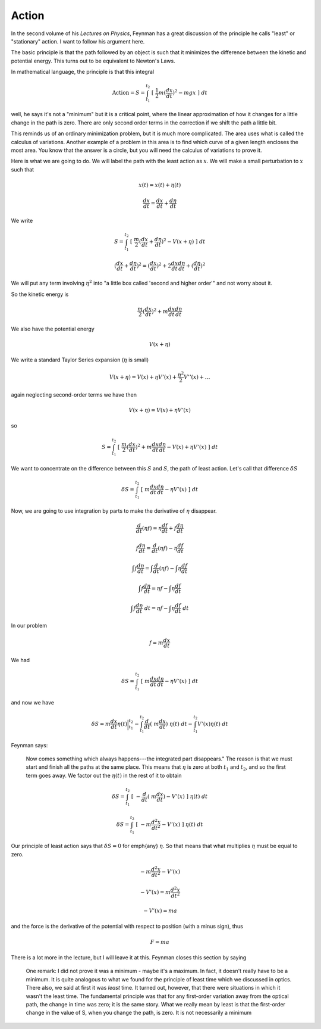 .. _action:

######
Action
######

In the second volume of his *Lectures on Physics*, Feynman has a great discussion of the principle he calls "least" or "stationary" action.  I want to follow his argument here.

.. image:: /figs/feynman_action1.png
   :scale: 50 %

The basic principle is that the path followed by an object is such that it minimizes the difference between the kinetic and potential energy.  This turns out to be equivalent to Newton's Laws.

In mathematical language, the principle is that this integral

.. math::

    \text{Action} = S = \int_{t_1}^{t_2} \ [ \ \frac{1}{2} m (\frac{dx}{dt})^2 - mgx \ ] \ dt 

well, he says it's not a "minimum" but it is a critical point, where the linear approximation of how it changes for a little change in the path is zero.  There are only second order terms in the correction if we shift the path a little bit.

This reminds us of an ordinary minimization problem, but it is much more complicated.  The area uses what is called the calculus of variations.  Another example of a problem in this area is to find which curve of a given length encloses the most area.  You know that the answer is a circle, but you will need the calculus of variations to prove it.

Here is what we are going to do.  We will label the path with the least action as :math:`\underline{x}`.  We will make a small perturbation to :math:`\underline{x}` such that

.. math::

    x(t) = \underline{x}(t) + \eta(t) 

    \frac{dx}{dt} = \frac{d\underline{x}}{dt} + \frac{d\eta}{dt} 

.. image:: /figs/feynman_action2.png
   :scale: 50 %

We write

.. math::

    S = \int_{t_1}^{t_2} \ [ \ \frac{m}{2} (\frac{d\underline{x}}{dt} + \frac{d\eta}{dt})^2 - V(\underline{x} + \eta) \ ] \ dt 

    (\frac{d\underline{x}}{dt} + \frac{d\eta}{dt})^2 = (\frac{d\underline{x}}{dt})^2 + 2 \frac{d\underline{x}}{dt}  \frac{d\eta}{dt} + ( \frac{d\eta}{dt})^2  

We will put any term involving :math:`\eta^2` into "a little box called 'second and higher order'" and not worry about it.

So the kinetic energy is

.. math::

    \frac{m}{2} (\frac{d\underline{x}}{dt})^2 + m \frac{d\underline{x}}{dt}  \frac{d\eta}{dt} 

We also have the potential energy

.. math::

    V(\underline{x} + \eta) 

We write a standard Taylor Series expansion (:math:`\eta` is small)

.. math::

    V(\underline{x} + \eta) = V(x) + \eta V'(\underline{x}) + \frac{\eta^2}{2} V''(\underline{x}) + \dots 

again neglecting second-order terms we have then

.. math::

    V(\underline{x} + \eta) = V(x) + \eta V'(\underline{x}) 

so

.. math::

    S =  \int_{t_1}^{t_2} \ [ \  \frac{m}{2} (\frac{d\underline{x}}{dt})^2 + m \frac{d\underline{x}}{dt}  \frac{d\eta}{dt} - V(x) + \eta V'(\underline{x})  \ ] \ dt 

We want to concentrate on the difference between this :math:`S` and :math:`\underline{S}`, the path of least action.  Let's call that difference :math:`\delta S`

.. math::

    \delta S =  \int_{t_1}^{t_2} \ [ \  m \frac{d\underline{x}}{dt}  \frac{d\eta}{dt} -  \eta V'(\underline{x})  \ ] \ dt 

Now, we are going to use integration by parts to make the derivative of :math:`\eta` disappear.

.. math::

    \frac{d}{dt} (\eta f) = \eta \frac{df}{dt} + f \frac{d\eta}{dt} 

    f \frac{d\eta}{dt} =  \frac{d}{dt} (\eta f) - \eta \frac{df}{dt} 

    \int f \frac{d\eta}{dt} =  \int \frac{d}{dt} (\eta f) - \int \eta \frac{df}{dt} 

    \int f \frac{d\eta}{dt} =  \eta f - \int \eta \frac{df}{dt} 

    \int f \frac{d\eta}{dt} \ dt =  \eta f - \int \eta \frac{df}{dt} \ dt 

In our problem

.. math::

    f = m \frac{d \underline{x}}{dt} 

We had

.. math::

    \delta S =  \int_{t_1}^{t_2} \ [ \  m \frac{d\underline{x}}{dt}  \frac{d\eta}{dt} -  \eta V'(\underline{x})  \ ] \ dt 

and now we have

.. math::

    \delta S =  m \frac{d \underline{x}}{dt} \eta(t) \bigg |_{t_1}^{t_2} - \int_{t_1}^{t_2}  \frac{d}{dt} (\  m \frac{d\underline{x}}{dt}) \ \eta(t) \ dt  -  \int_{t_1}^{t_2}  V'(\underline{x})   \eta(t) \ dt 

Feynman says:  

    Now comes something which always happens---the integrated part disappears."  The reason is that we must start and finish all the paths at the same place.  This means that :math:`\eta` is zero at both :math:`t_1` and :math:`t_2`, and so the first term goes away.  We factor out the :math:`\eta(t)` in the rest of it to obtain

.. math::

    \delta S =   \int_{t_1}^{t_2} \ [ \ -\frac{d}{dt} (\  m \frac{d\underline{x}}{dt}) - V'(\underline{x}) \ ] \  \eta(t) \ dt 

    \delta S =   \int_{t_1}^{t_2} \ [ \ - m \frac{d^2\underline{x}}{dt^2} - V'(\underline{x}) \ ] \  \eta(t) \ dt 

Our principle of least action says that :math:`\delta S = 0` for \emph{any} :math:`\eta`.  So that means that what multiplies :math:`\eta` must be equal to zero.

.. math::

    - m \frac{d^2\underline{x}}{dt^2} - V'(\underline{x})  

    - V'(\underline{x})  = m \frac{d^2\underline{x}}{dt^2}  

    - V'(\underline{x})  = m a  

and the force is the derivative of the potential with respect to position (with a minus sign), thus

.. math::

    F  = m a  

There is a lot more in the lecture, but I will leave it at this.  Feynman closes this section by saying

    One remark: I did not prove it was a minimum - maybe it's a maximum. In fact, it doesn't really have to be a minimum. It is quite analogous to what we found for the principle of least time which we discussed in optics. There also, we said at first it was *least* time. It turned out, however, that there were situations in which it wasn't the least time. The fundamental principle was that for any first-order variation away from the optical path, the change in time was zero; it is the same story. What we really mean by least is that the first-order change in the value of S, when you change the path, is zero. It is not necessarily a minimum
